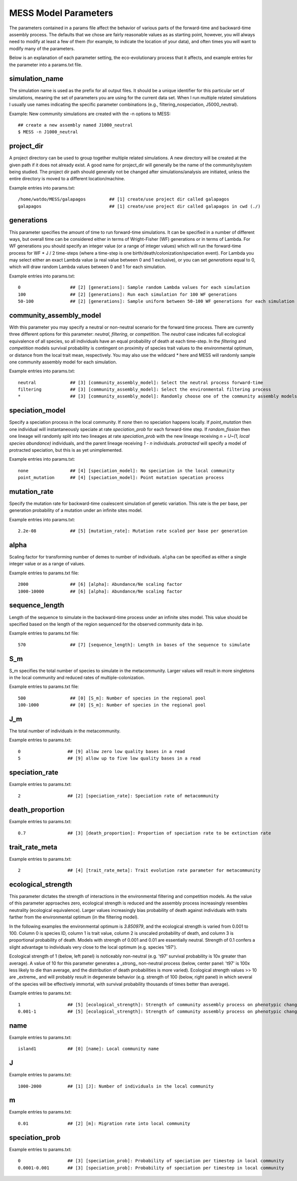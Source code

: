 .. _parameters:

MESS Model Parameters
=============================
The parameters contained in a params file affect the behavior of various parts
of the forward-time and backward-time assembly process. The defaults that we 
chose are fairly reasonable values as as starting point, however, you will 
always need to modify at least a few of them (for example, to indicate the 
location of your data), and often times you will want to modify many of the 
parameters.

Below is an explanation of each parameter setting, the eco-evolutionary process
that it affects, and example entries for the parameter into a params.txt file.


.. _simulation_name:

simulation_name
---------------
The simulation name is used as the prefix for all output files. It should be a
unique identifier for this particular set of simulations, meaning the set of 
parameters you are using for the current data set. When I run multiple related
simulations I usually use names indicating the specific parameter combinations 
(e.g., filtering_nospeciation, J5000_neutral). 

Example: New community simulations are created with the -n options to MESS::

    ## create a new assembly named J1000_neutral
    $ MESS -n J1000_neutral          


.. _project_dir:

project_dir
-----------
A project directory can be used to group together multiple related simulations.
A new directory will be created at the given path if it does not already exist.
A good name for project_dir will generally be the name of the community/system being 
studied. The project dir path should generally not be changed after simulations/analysis
are initiated, unless the entire directory is moved to a different location/machine.

Example entries into params.txt::

    /home/watdo/MESS/galapagos         ## [1] create/use project dir called galapagos
    galapagos                          ## [1] create/use project dir called galapagos in cwd (./)


.. _generations:

generations
-----------
This parameter specifies the amount of time to run forward-time simulations. 
It can be specified in a number of different ways, but overall time can be 
considered either in terms of Wright-Fisher (WF) generations or in terms of Lambda.
For WF generations you should specify an integer value (or a range of integer values)
which will run the forward-time process for WF * J / 2 time-steps (where a time-step
is one birth/death/colonization/speciation event). For Lambda you may select
either an exact Lambda value (a real value between 0 and 1 exclusive), or you
can set `generations` equal to 0, which will draw random Lambda values between
0 and 1 for each simulation.

Example entries into params.txt::

    0                   ## [2] [generations]: Sample random Lambda values for each simulation 
    100                 ## [2] [generations]: Run each simulation for 100 WF generations
    50-100              ## [2] [generations]: Sample uniform between 50-100 WF generations for each simulation


.. _community_assembly_model:

community_assembly_model
------------------------
With this parameter you may specify a neutral or non-neutral scenario for
the forward time process. There are currently three different options for
this parameter: `neutral`, `filtering`, or `competition`. The `neutral`
case indicates full ecological equivalence of all species, so all
individuals have an equal probability of death at each time-step. In the
`filtering` and `competition` models survival probability is contingent
on proximity of species trait values to the environmental optimum, or distance
from the local trait mean, respectively. You may also use the wildcard `*`
here and MESS will randomly sample one community assembly model for each
simulation.

Example entries into params.txt::

    neutral             ## [3] [community_assembly_model]: Select the neutral process forward-time
    filtering           ## [3] [community_assembly_model]: Select the environmental filtering process
    *                   ## [3] [community_assembly_model]: Randomly choose one of the community assembly models


.. _speciation_model:

speciation_model
----------------

Specify a speciation process in the local community. If `none` then no
speciation happens locally. If `point_mutation` then one individual
will instantaneously speciate at rate `speciation_prob` for each forward-time
step. If `random_fission` then one lineage will randomly split into
two lineages at rate `speciation_prob` with the new lineage receiving
`n = U~(1, local species abundance)` individuals, and the parent lineage 
receiving `1 - n` individuals. `protracted` will specify a model of
protracted speciation, but this is as yet unimplemented.

Example entries into params.txt::

    none                ## [4] [speciation_model]: No speciation in the local community
    point_mutation      ## [4] [speciation_model]: Point mutation specation process


.. _mutation_rate:

mutation_rate
-------------
Specify the mutation rate for backward-time coalescent simulation of
genetic variation. This rate is the per base, per generation probability
of a mutation under an infinite sites model.

Example entries into params.txt::

    2.2e-08             ## [5] [mutation_rate]: Mutation rate scaled per base per generation

.. _alpha:

alpha
-----
Scaling factor for transforming number of demes to number of individuals.
``alpha`` can be specified as either a single integer value or as a range
of values.

Example entries to params.txt file::

    2000                ## [6] [alpha]: Abundance/Ne scaling factor
    1000-10000          ## [6] [alpha]: Abundance/Ne scaling factor


.. _sequence_length:

sequence_length
---------------
Length of the sequence to simulate in the backward-time process under
an infinite sites model. This value should be specified based on the
length of the region sequenced for the observed community data in bp.

Example entries to params.txt file::

    570                 ## [7] [sequence_length]: Length in bases of the sequence to simulate

.. _S_m:

S_m
---
S_m specifies the total number of species to simulate in the metacommunity. Larger
values will result in more singletons in the local community and reduced rates
of multiple-colonization.

Example entries to params.txt file::

    500                 ## [0] [S_m]: Number of species in the regional pool
    100-1000            ## [0] [S_m]: Number of species in the regional pool


.. _J_m:

J_m
---
The total number of individuals in the metacommunity.

Example entries to params.txt::

    0                  ## [9] allow zero low quality bases in a read
    5                  ## [9] allow up to five low quality bases in a read


.. _speciation_rate:

speciation_rate
---------------

Example entries to params.txt::

    2                  ## [2] [speciation_rate]: Speciation rate of metacommunity


.. _death_proportion:

death_proportion
----------------

Example entries to params.txt::

    0.7                ## [3] [death_proportion]: Proportion of speciation rate to be extinction rate


.. _trait_rate_meta:

trait_rate_meta
---------------

Example entries to params.txt::

    2                  ## [4] [trait_rate_meta]: Trait evolution rate parameter for metacommunity

.. _ecological_strength:

ecological_strength
-------------------
This parameter dictates the strength of interactions in the environmental
filtering and competition models. As the value of this parameter approaches
zero, ecological strength is reduced and the assembly process increasingly
resembles neutrality (ecological equivalence). Larger values increasingly
bias probability of death against individuals with traits farther from 
the environmental optimum (in the filtering model).

In the following examples the environmental optimum is `3.850979`, and the 
ecological strength is varied from 0.001 to 100. Column 0 is species ID,
column 1 is trait value, column 2 is unscaled probability of death, and
column 3 is proportional probability of death. Models with strength of
0.001 and 0.01 are essentially neutral. Strength of 0.1 confers a slight 
advantage to individuals very close to the local optimum (e.g. species 't97').

.. image:: images/ecological_strength_0.001.png
    :width: 25 %
.. image:: images/ecological_strength_0.01.png
    :width: 29 %
.. image:: images/ecological_strength_0.1.png
    :width: 30 %

Ecological strength of 1 (below, left panel) is noticeably non-neutral (e.g. 't97' 
survival probability is 10x greater than average). A value of 10 for this 
parameter generates a _strong_ non-neutral process (below, center panel: 't97' is 100x less 
likely to die than average, and the distribution of death probabilities is
more varied). Ecological strength values >> 10 are _extreme_ and will probably
result in degenerate behavior (e.g. strength of 100 (below, right panel) in which
several of the species will be effectively immortal, with survival probability
thousands of times better than average).

.. image:: images/ecological_strength_1.png
    :width: 30 %
.. image:: images/ecological_strength_10.png
    :width: 30 %
.. image:: images/ecological_strength_100.png
    :width: 30 %

Example entries to params.txt::

    1                  ## [5] [ecological_strength]: Strength of community assembly process on phenotypic change
    0.001-1            ## [5] [ecological_strength]: Strength of community assembly process on phenotypic change


.. _name:

name
----

Example entries to params.txt::

    island1            ## [0] [name]: Local community name


.. _J:

J 
--

Example entries to params.txt::

    1000-2000          ## [1] [J]: Number of individuals in the local community


.. _m:

m 
--

Example entries to params.txt::

    0.01               ## [2] [m]: Migration rate into local community


.. _speciation_prob:

speciation_prob
---------------

Example entries to params.txt::

    0                  ## [3] [speciation_prob]: Probability of speciation per timestep in local community
    0.0001-0.001       ## [3] [speciation_prob]: Probability of speciation per timestep in local community
